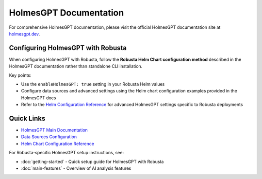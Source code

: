 HolmesGPT Documentation
========================

For comprehensive HolmesGPT documentation, please visit the official HolmesGPT documentation site at `holmesgpt.dev <https://holmesgpt.dev>`_.

Configuring HolmesGPT with Robusta
-----------------------------------

When configuring HolmesGPT with Robusta, follow the **Robusta Helm Chart configuration method** described in the HolmesGPT documentation rather than standalone CLI installation.

Key points:

* Use the ``enableHolmesGPT: true`` setting in your Robusta Helm values
* Configure data sources and advanced settings using the Helm chart configuration examples provided in the HolmesGPT docs
* Refer to the `Helm Configuration Reference <https://holmesgpt.dev/reference/helm-configuration/>`_ for advanced HolmesGPT settings specific to Robusta deployments

Quick Links
-----------

* `HolmesGPT Main Documentation <https://holmesgpt.dev>`_
* `Data Sources Configuration <https://holmesgpt.dev/data-sources/builtin-toolsets/>`_
* `Helm Chart Configuration Reference <https://holmesgpt.dev/reference/helm-configuration/>`_

For Robusta-specific HolmesGPT setup instructions, see:

* :doc:`getting-started` - Quick setup guide for HolmesGPT with Robusta
* :doc:`main-features` - Overview of AI analysis features